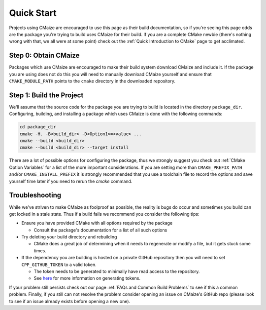 ***********
Quick Start
***********

Projects using CMaize are encouraged to use this page as their build
documentation, so if you're seeing this page odds are the package you're trying
to build uses CMaize for their build.  If you are a complete CMake newbie
(there's nothing wrong with that, we all were at some point) check out the
:ref:`Quick Introduction to CMake` page to get acclimated.

Step 0: Obtain CMaize
=====================

Packages which use CMaize are encouraged to make their build system download
CMaize and include it. If the package you are using does not do this you will
need to manually download CMaize yourself and ensure that ``CMAKE_MODULE_PATH``
points to the ``cmake`` directory in the downloaded repository.

Step 1: Build the Project
=========================

We'll assume that the source code for the package you are trying to build is
located in the directory ``package_dir``.  Configuring, building, and installing
a package which uses CMaize is done with the following commands:

.. code-block:: bash

   cd package_dir
   cmake -H. -B<build_dir> -D<Option1>=<value> ...
   cmake --build <build_dir>
   cmake --build <build_dir> --target install

There are a lot of possible options for configuring the package, thus we
strongly suggest you check out :ref:`CMake Option Variables` for
a list of the more important considerations. If you are setting more than
``CMAKE_PREFIX_PATH`` and/or ``CMAKE_INSTALL_PREFIX`` it is strongly recommended
that you use a toolchain file to record the options and save yourself time later
if you need to rerun the `cmake` command.

Troubleshooting
===============

While we've striven to make CMaize as foolproof as possible, the reality is
bugs do occur and sometimes you build can get locked in a stale state.  Thus if
a build fails we recommend you consider the following tips:

* Ensure you have provided CMake with all options required by the package

  * Consult the package's documentation for a list of all such options

* Try deleting your build directory and rebuilding

  * CMake does a great job of determining when it needs to regenerate or modify
    a file, but it gets stuck some times.

* If the dependency you are building is hosted on a private GitHub repository
  then you will need to set ``CPP_GITHUB_TOKEN`` to a valid token.

  * The token needs to be generated to minimally have read access to the
    repository.
  * See `here <https://help.github.com/articles/creating-a-personal-access-token-for-the-command-line/>`_
    for more information on generating tokens.

If your problem still persists check out our page
:ref:`FAQs and Common Build Problems` to see if this a common problem.
Finally, if you still can not resolve the problem consider opening an issue on
CMaize's GitHub repo (please look to see if an issue already exists before
opening a new one).

